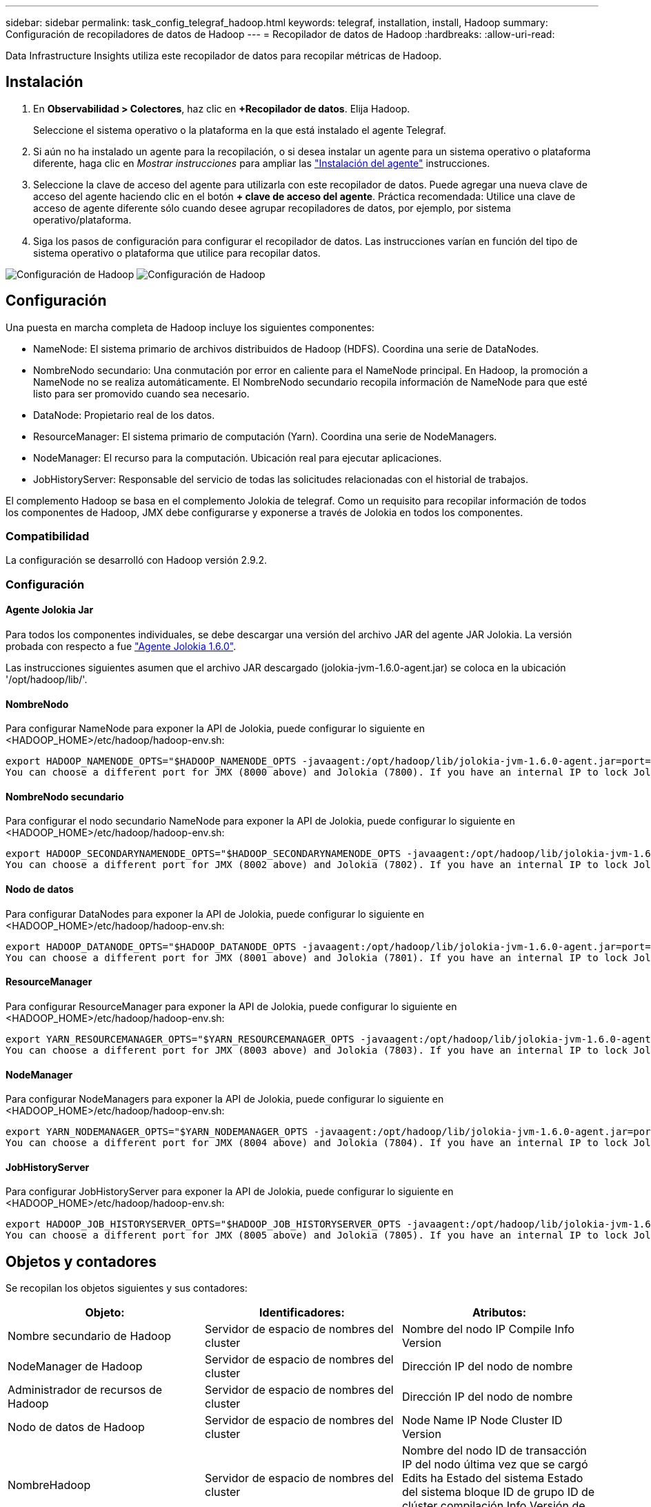 ---
sidebar: sidebar 
permalink: task_config_telegraf_hadoop.html 
keywords: telegraf, installation, install, Hadoop 
summary: Configuración de recopiladores de datos de Hadoop 
---
= Recopilador de datos de Hadoop
:hardbreaks:
:allow-uri-read: 


[role="lead"]
Data Infrastructure Insights utiliza este recopilador de datos para recopilar métricas de Hadoop.



== Instalación

. En *Observabilidad > Colectores*, haz clic en *+Recopilador de datos*. Elija Hadoop.
+
Seleccione el sistema operativo o la plataforma en la que está instalado el agente Telegraf.

. Si aún no ha instalado un agente para la recopilación, o si desea instalar un agente para un sistema operativo o plataforma diferente, haga clic en _Mostrar instrucciones_ para ampliar las link:task_config_telegraf_agent.html["Instalación del agente"] instrucciones.
. Seleccione la clave de acceso del agente para utilizarla con este recopilador de datos. Puede agregar una nueva clave de acceso del agente haciendo clic en el botón *+ clave de acceso del agente*. Práctica recomendada: Utilice una clave de acceso de agente diferente sólo cuando desee agrupar recopiladores de datos, por ejemplo, por sistema operativo/plataforma.
. Siga los pasos de configuración para configurar el recopilador de datos. Las instrucciones varían en función del tipo de sistema operativo o plataforma que utilice para recopilar datos.


image:HadoopDCConfigLinux-1.png["Configuración de Hadoop"] image:HadoopDCConfigLinux-2.png["Configuración de Hadoop"]



== Configuración

Una puesta en marcha completa de Hadoop incluye los siguientes componentes:

* NameNode: El sistema primario de archivos distribuidos de Hadoop (HDFS). Coordina una serie de DataNodes.
* NombreNodo secundario: Una conmutación por error en caliente para el NameNode principal. En Hadoop, la promoción a NameNode no se realiza automáticamente. El NombreNodo secundario recopila información de NameNode para que esté listo para ser promovido cuando sea necesario.
* DataNode: Propietario real de los datos.
* ResourceManager: El sistema primario de computación (Yarn). Coordina una serie de NodeManagers.
* NodeManager: El recurso para la computación. Ubicación real para ejecutar aplicaciones.
* JobHistoryServer: Responsable del servicio de todas las solicitudes relacionadas con el historial de trabajos.


El complemento Hadoop se basa en el complemento Jolokia de telegraf. Como un requisito para recopilar información de todos los componentes de Hadoop, JMX debe configurarse y exponerse a través de Jolokia en todos los componentes.



=== Compatibilidad

La configuración se desarrolló con Hadoop versión 2.9.2.



=== Configuración



==== Agente Jolokia Jar

Para todos los componentes individuales, se debe descargar una versión del archivo JAR del agente JAR Jolokia. La versión probada con respecto a fue link:https://jolokia.org/download.html["Agente Jolokia 1.6.0"].

Las instrucciones siguientes asumen que el archivo JAR descargado (jolokia-jvm-1.6.0-agent.jar) se coloca en la ubicación '/opt/hadoop/lib/'.



==== NombreNodo

Para configurar NameNode para exponer la API de Jolokia, puede configurar lo siguiente en <HADOOP_HOME>/etc/hadoop/hadoop-env.sh:

[listing]
----
export HADOOP_NAMENODE_OPTS="$HADOOP_NAMENODE_OPTS -javaagent:/opt/hadoop/lib/jolokia-jvm-1.6.0-agent.jar=port=7800,host=0.0.0.0 -Dcom.sun.management.jmxremote -Dcom.sun.management.jmxremote.port=8000 -Dcom.sun.management.jmxremote.ssl=false -Dcom.sun.management.jmxremote.password.file=$HADOOP_HOME/conf/jmxremote.password"
You can choose a different port for JMX (8000 above) and Jolokia (7800). If you have an internal IP to lock Jolokia onto you can replace the "catch all" 0.0.0.0 by your own IP. Notice this IP needs to be accessible from the telegraf plugin. You can use the option '-Dcom.sun.management.jmxremote.authenticate=false' if you don't want to authenticate. Use at your own risk.
----


==== NombreNodo secundario

Para configurar el nodo secundario NameNode para exponer la API de Jolokia, puede configurar lo siguiente en <HADOOP_HOME>/etc/hadoop/hadoop-env.sh:

[listing]
----
export HADOOP_SECONDARYNAMENODE_OPTS="$HADOOP_SECONDARYNAMENODE_OPTS -javaagent:/opt/hadoop/lib/jolokia-jvm-1.6.0-agent.jar=port=7802,host=0.0.0.0 -Dcom.sun.management.jmxremote -Dcom.sun.management.jmxremote.port=8002 -Dcom.sun.management.jmxremote.ssl=false -Dcom.sun.management.jmxremote.password.file=$HADOOP_HOME/conf/jmxremote.password"
You can choose a different port for JMX (8002 above) and Jolokia (7802). If you have an internal IP to lock Jolokia onto you can replace the "catch all" 0.0.0.0 by your own IP. Notice this IP needs to be accessible from the telegraf plugin. You can use the option '-Dcom.sun.management.jmxremote.authenticate=false' if you don't want to authenticate. Use at your own risk.
----


==== Nodo de datos

Para configurar DataNodes para exponer la API de Jolokia, puede configurar lo siguiente en <HADOOP_HOME>/etc/hadoop/hadoop-env.sh:

[listing]
----
export HADOOP_DATANODE_OPTS="$HADOOP_DATANODE_OPTS -javaagent:/opt/hadoop/lib/jolokia-jvm-1.6.0-agent.jar=port=7801,host=0.0.0.0 -Dcom.sun.management.jmxremote -Dcom.sun.management.jmxremote.port=8001 -Dcom.sun.management.jmxremote.ssl=false -Dcom.sun.management.jmxremote.password.file=$HADOOP_HOME/conf/jmxremote.password"
You can choose a different port for JMX (8001 above) and Jolokia (7801). If you have an internal IP to lock Jolokia onto you can replace the "catch all" 0.0.0.0 by your own IP. Notice this IP needs to be accessible from the telegraf plugin. You can use the option '-Dcom.sun.management.jmxremote.authenticate=false' if you don't want to authenticate. Use at your own risk.
----


==== ResourceManager

Para configurar ResourceManager para exponer la API de Jolokia, puede configurar lo siguiente en <HADOOP_HOME>/etc/hadoop/hadoop-env.sh:

[listing]
----
export YARN_RESOURCEMANAGER_OPTS="$YARN_RESOURCEMANAGER_OPTS -javaagent:/opt/hadoop/lib/jolokia-jvm-1.6.0-agent.jar=port=7803,host=0.0.0.0 -Dcom.sun.management.jmxremote -Dcom.sun.management.jmxremote.port=8003 -Dcom.sun.management.jmxremote.ssl=false -Dcom.sun.management.jmxremote.password.file=$HADOOP_HOME/conf/jmxremote.password"
You can choose a different port for JMX (8003 above) and Jolokia (7803). If you have an internal IP to lock Jolokia onto you can replace the "catch all" 0.0.0.0 by your own IP. Notice this IP needs to be accessible from the telegraf plugin. You can use the option '-Dcom.sun.management.jmxremote.authenticate=false' if you don't want to authenticate. Use at your own risk.
----


==== NodeManager

Para configurar NodeManagers para exponer la API de Jolokia, puede configurar lo siguiente en <HADOOP_HOME>/etc/hadoop/hadoop-env.sh:

[listing]
----
export YARN_NODEMANAGER_OPTS="$YARN_NODEMANAGER_OPTS -javaagent:/opt/hadoop/lib/jolokia-jvm-1.6.0-agent.jar=port=7804,host=0.0.0.0 -Dcom.sun.management.jmxremote -Dcom.sun.management.jmxremote.port=8004 -Dcom.sun.management.jmxremote.ssl=false -Dcom.sun.management.jmxremote.password.file=$HADOOP_HOME/conf/jmxremote.password"
You can choose a different port for JMX (8004 above) and Jolokia (7804). If you have an internal IP to lock Jolokia onto you can replace the "catch all" 0.0.0.0 by your own IP. Notice this IP needs to be accessible from the telegraf plugin. You can use the option '-Dcom.sun.management.jmxremote.authenticate=false' if you don't want to authenticate. Use at your own risk.
----


==== JobHistoryServer

Para configurar JobHistoryServer para exponer la API de Jolokia, puede configurar lo siguiente en <HADOOP_HOME>/etc/hadoop/hadoop-env.sh:

[listing]
----
export HADOOP_JOB_HISTORYSERVER_OPTS="$HADOOP_JOB_HISTORYSERVER_OPTS -javaagent:/opt/hadoop/lib/jolokia-jvm-1.6.0-agent.jar=port=7805,host=0.0.0.0 -Dcom.sun.management.jmxremote -Dcom.sun.management.jmxremote.port=8005 -Dcom.sun.management.jmxremote.password.file=$HADOOP_HOME/conf/jmxremote.password"
You can choose a different port for JMX (8005 above) and Jolokia (7805). If you have an internal IP to lock Jolokia onto you can replace the "catch all" 0.0.0.0 by your own IP. Notice this IP needs to be accessible from the telegraf plugin. You can use the option '-Dcom.sun.management.jmxremote.authenticate=false' if you don't want to authenticate. Use at your own risk.
----


== Objetos y contadores

Se recopilan los objetos siguientes y sus contadores:

[cols="<.<,<.<,<.<"]
|===
| Objeto: | Identificadores: | Atributos: 


| Nombre secundario de Hadoop | Servidor de espacio de nombres del cluster | Nombre del nodo IP Compile Info Version 


| NodeManager de Hadoop | Servidor de espacio de nombres del cluster | Dirección IP del nodo de nombre 


| Administrador de recursos de Hadoop | Servidor de espacio de nombres del cluster | Dirección IP del nodo de nombre 


| Nodo de datos de Hadoop | Servidor de espacio de nombres del cluster | Node Name IP Node Cluster ID Version 


| NombreHadoop | Servidor de espacio de nombres del cluster | Nombre del nodo ID de transacción IP del nodo última vez que se cargó Edits ha Estado del sistema Estado del sistema bloque ID de grupo ID de clúster compilación Info Versión de recuento de versiones distinta 


| Hadoop JobHistoryServer | Servidor de espacio de nombres del cluster | Dirección IP del nodo de nombre 
|===


== Resolución de problemas

Puede encontrar información adicional en la link:concept_requesting_support.html["Soporte técnico"] página.
